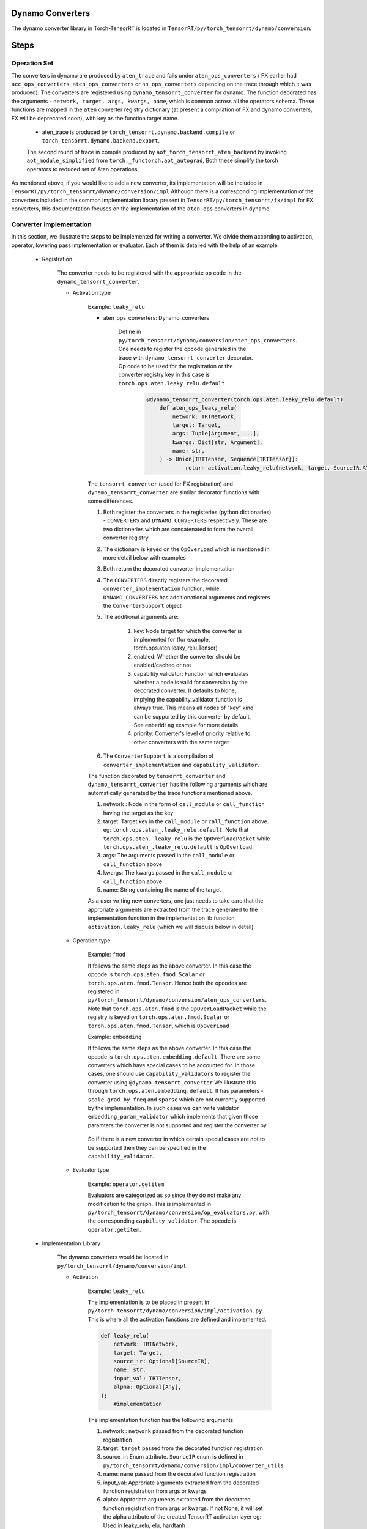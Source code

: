 .. _dynamo_conversion:

Dynamo Converters
==================
The dynamo converter library in Torch-TensorRT is located in ``TensorRT/py/torch_tensorrt/dynamo/conversion``.



Steps
==================

Operation Set
-------------------
The converters in dynamo are produced by ``aten_trace`` and falls under ``aten_ops_converters`` ( FX earlier had ``acc_ops_converters``, ``aten_ops_converters`` or ``nn_ops_converters`` depending on the trace through which it was produced).  The converters are registered using  ``dynamo_tensorrt_converter`` for dynamo. The function decorated
has the arguments - ``network, target, args, kwargs, name``,  which is common across all the operators schema.
These functions are mapped in the ``aten`` converter registry dictionary (at present a compilation of FX and dynamo converters, FX will be deprecated soon), with key as the function target name.
    
    * aten_trace is produced by ``torch_tensorrt.dynamo.backend.compile`` or  ``torch_tensorrt.dynamo.backend.export``.
    The second round of trace in compile  produced by ``aot_torch_tensorrt_aten_backend`` by invoking ``aot_module_simplified`` from ``torch._functorch.aot_autograd``,
    Both these simplify the torch operators to reduced set of Aten operations.
        

As mentioned above, if you would like to add a new converter, its implementation will be included in ``TensorRT/py/torch_tensorrt/dynamo/conversion/impl``
Although there is a corresponding implementation of the converters  included in the common implementation library present in ``TensorRT/py/torch_tensorrt/fx/impl`` for FX converters, this documentation focuses on the implementation of the ``aten_ops`` converters in dynamo.


Converter implementation
------------------------
In this section, we illustrate the steps to be implemented for writing a converter. We divide them according to activation, operator, lowering pass implementation or evaluator.
Each of them is detailed with the help of an example

    * Registration
        
        The converter needs to be registered with the appropriate op code in the ``dynamo_tensorrt_converter``. 
        
        * Activation type

            Example: ``leaky_relu``
            
            
            * aten_ops_converters: Dynamo_converters

                    Define in ``py/torch_tensorrt/dynamo/conversion/aten_ops_converters``. One needs to register the opcode generated in the trace with ``dynamo_tensorrt_converter`` decorator. Op code to be used for the registration or the converter registry key in this case is ``torch.ops.aten.leaky_relu.default``

                        .. code-block:: python
            
                            @dynamo_tensorrt_converter(torch.ops.aten.leaky_relu.default)
                                def aten_ops_leaky_relu(
                                    network: TRTNetwork,
                                    target: Target,
                                    args: Tuple[Argument, ...],
                                    kwargs: Dict[str, Argument],
                                    name: str,
                                ) -> Union[TRTTensor, Sequence[TRTTensor]]:
                                        return activation.leaky_relu(network, target, SourceIR.ATEN, name, args[0], args[1])

            The ``tensorrt_converter`` (used for FX registration) and ``dynamo_tensorrt_converter`` are similar decorator functions with some differences. 
            
            #. Both register the converters in the registeries (python dictionaries) - ``CONVERTERS`` and ``DYNAMO_CONVERTERS`` respectively. These are two dictioneries which are concatenated to form the overall converter registry 
            #. The dictionary is keyed on the ``OpOverLoad`` which is mentioned in more detail below with examples 
            #. Both return the decorated converter implementation
            #. The ``CONVERTERS`` directly registers the decorated ``converter_implementation`` function, while ``DYNAMO_CONVERTERS`` has additionational arguments and registers the ``ConverterSupport`` object
            #. The additional arguments are:

                .. code-block:: python
                    def dynamo_tensorrt_converter(
                        key: Target,
                        enabled: bool = True,
                        capability_validator: Optional[Callable[[Node], bool]] = None,
                        priority: ConverterPriority = ConverterPriority.STANDARD,
                    ) -> Callable[[Any], Union[TRTTensor, Sequence[TRTTensor]]]:

                #. key: Node target for which the converter is implemented for (for example, torch.ops.aten.leaky_relu.Tensor)
                #. enabled: Whether the converter should be enabled/cached or not
                #. capability_validator: Function which evaluates whether a node is valid for conversion by the decorated converter. It defaults to None, implying the capability_validator function is always true. This means all nodes of "key" kind can be supported by this converter by default. See ``embedding`` example for more details
                #. priority: Converter's level of priority relative to other converters with the same target

            #. The ``ConverterSupport`` is a compilation of ``converter_implementation`` and ``capability_validator``.


            The function decorated by ``tensorrt_converter`` and ``dynamo_tensorrt_converter`` has the following arguments which are automatically generated by the trace functions mentioned above.
            
            #. network : Node in the form of ``call_module`` or ``call_function`` having the target as the key
            #. target: Target key in the ``call_module`` or ``call_function`` above. eg: ``torch.ops.aten_.leaky_relu.default``. Note that ``torch.ops.aten._leaky_relu`` is the ``OpOverloadPacket`` while ``torch.ops.aten_.leaky_relu.default`` is ``OpOverload``.
            #. args: The arguments passed in the ``call_module`` or ``call_function`` above
            #. kwargs: The kwargs passed in the ``call_module`` or ``call_function`` above
            #. name: String containing the name of the target

            As a user writing new converters, one just needs to take care that the approriate arguments are extracted from the trace generated to the implementation function in the implementation lib function ``activation.leaky_relu`` (which we will discuss below in detail).

        * Operation type

            Example: ``fmod``

            It follows the same steps as the above converter. In this case the opcode is ``torch.ops.aten.fmod.Scalar`` or ``torch.ops.aten.fmod.Tensor``. 
            Hence both the opcodes are registered in ``py/torch_tensorrt/dynamo/conversion/aten_ops_converters``.
            Note that ``torch.ops.aten.fmod`` is the ``OpOverLoadPacket`` while the registry is keyed on ``torch.ops.aten.fmod.Scalar`` or ``torch.ops.aten.fmod.Tensor``, which is ``OpOverLoad``

            Example: ``embedding``

            It follows the same steps as the above converter. In this case the opcode is ``torch.ops.aten.embedding.default``. 
            There are some converters which have special cases to be accounted for. In those cases, one should use ``capability_validators`` to register the converter using ``@dynamo_tensorrt_converter``
            We illustrate this through ``torch.ops.aten.embedding.default``. It has parameters - ``scale_grad_by_freq`` and ``sparse`` which are not currently supported by the implementation.
            In such cases we can write validator ``embedding_param_validator`` which implements that given those paramters the converter is not supported and register the converter by 
                
                .. code-block:: python
                    @dynamo_tensorrt_converter(
                        torch.ops.aten.embedding.default, capability_validator=embedding_param_validator
                    )

            So if there is a new converter in which certain special cases are not to be supported then they can be specified in the ``capability_validator``.
        
        * Evaluator type

            Example: ``operator.getitem``

            Evaluators are categorized as so since they do not make any modification to the graph. This is implemented in ``py/torch_tensorrt/dynamo/conversion/op_evaluators.py``, with the corresponding ``capbility_validator``.
            The opcode is ``operator.getitem``.


    * Implementation Library

        The dynamo converters would be located in ``py/torch_tensorrt/dynamo/conversion/impl``
        
        * Activation

            Example: ``leaky_relu``
        
            The implementation is to be placed in present in ``py/torch_tensorrt/dynamo/conversion/impl/activation.py``. This is where all the activation functions are defined and implemented.
            
            .. code-block:: python

                def leaky_relu(
                    network: TRTNetwork,
                    target: Target,
                    source_ir: Optional[SourceIR],
                    name: str,
                    input_val: TRTTensor,
                    alpha: Optional[Any],
                ):
                    #implementation

            The implementation function has the following arguments.

            #. network : ``network`` passed from the decorated function registration
            #. target: ``target`` passed from the decorated function registration
            #. source_ir: Enum attribute. ``SourceIR`` enum is defined in ``py/torch_tensorrt/dynamo/conversion/impl/converter_utils``
            #. name: ``name`` passed from the decorated function registration
            #. input_val: Approriate arguments extracted from the decorated function registration from args or kwargs
            #. alpha: Approriate arguments extracted from the decorated function registration from args or kwargs. If not None, it will set the alpha attribute of the created TensorRT activation layer eg: Used in leaky_relu, elu, hardtanh           
            #. beta: Approriate arguments extracted from the decorated function registration from args or kwargs. If not None, it will set the beta attribute of the created TensorRT activation layer eg: Used in hardtanh
            #. dyn_range_fn: A optional function which takes the dynamic range of a TensorRT Tensor and returns the output dynamic range

            The implementation functions call the ``convert_activation`` function in ``py/torch_tensorrt/dynamo/conversion/impl/activation.py``. This function will add the approriate activation layer via ``network.add_activation``.
        
        * Operator
        
            The implementation is to be placed in ``py/torch_tensorrt/dynamo/conversion/impl/elementwise/ops.py`` for dynamo. This is where all the elementwise functions are defined and implemented.
            For a new operator, one should identify the category to which it belongs. Following are some examples

            #. Elementwise operators like ``fmod`` is present in ``py/torch_tensorrt/dynamo/conversion/impl/elementwise``. The ``py/torch_tensorrt/dynamo/conversion/impl/elementwise/base`` contains base functions for elementwise operator.
            #. Unary operators like ``sqrt`` will be present in ``py/torch_tensorrt/dynamo/conversion/impl/unary``. The ``py/torch_tensorrt/dynamo/conversion/impl/unary/base`` contains base functions for unary operator.
            #. Normalization operators like ``softmax``, ``layer_norm``, ``batch_norm`` will be present in ``py/torch_tensorrt/dynamo/conversion/impl/normalization``. Since there are no base operations common to all, there is no base file. But one can choose to implement a base file, if there are common functions across all normalization operations
            #. Individual operators like ``slice``, ``select``, ``where``, ``embedding`` will be present in ``py/torch_tensorrt/dynamo/conversion/impl/*.py``. They will have individual operator implementation with the same API structure as above but with different individual arguments
            
            Please note that the above operators would have common functions to be implemented which should be placed in 
            ``py/torch_tensorrt/dynamo/conversion/impl/converter_utils.py``


    * Lowering type

        There are some converters which can be decomposed into suboperations and need not have seperate converter registration.
        Such converters can be implemented via ``lowering passes``

        Example: ``addmm``
        
        The decompositions are registered via ``register_decomposition`` in ``py/torch_tensorrt/dynamo/backend/lowering/_decompositions.py``
        We define ``addmm_replacement`` and replace it with the torch ops, which will have their corresponding converters called.

        .. code-block:: python

            @register_decomposition(torch.ops.aten.addmm, registry=DECOMPOSITIONS)
            def addmm_replacement(
                input_: torch.Tensor, mat1: torch.Tensor, mat2: torch.Tensor, *, beta=1, alpha=1
            ) -> torch.Tensor:
                return torch.add(
                    torch.mul(input_, beta), torch.mul(torch.matmul(mat1, mat2), alpha)
                )
        
        Note that there are some pre-existing dynamo decompositions in torch directory, in which case they should be used,
        In that case please enable the decompositions in ``py/torch_tensorrt/dynamo/lowering/_decomposition_groups.py`` in ``torch_enabled_decompositions``.
        Similarly you can choose to disable any in ``torch_disabled_decompositions``. Please note that the ones already defined in the lowering will take precedence over torch lowering ops.



       
Tests
-----

* Dynamo testing: 
    
    Dynamo tests are present for the lowering ops in ``py/torch_tensorrt/dynamo/backend/test/test_decompositions.py``. The above converters will soon be ported to dynamo tests
    
    #. Compare the results for ``fx.symbolic_trace`` and ``torch_tensorrt.dynamo.compile``.
    #. Test for the ``expected_op`` and the ``unexpected_op``. 
        
        #. ``expected_op``: Operations the operations are lowered to. eg: ``mul`` and ``add`` for ``addmm``
        #. Note that specify that ``disable_passes= True`` for cases where you would not want lowering passes (which should be the default when testing converters)
        #. ``unexpected_op``: Original operation. eg: ``addmm`` for ``addmm``
        
The tests should fail if any of the above two conditions fail
